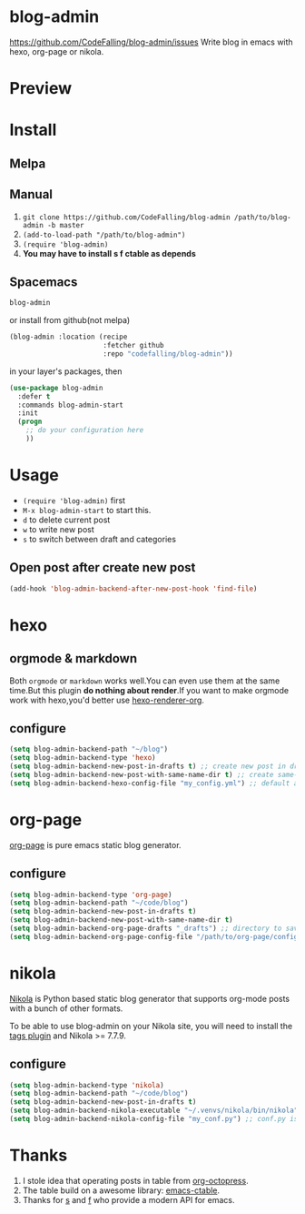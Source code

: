 [[https://travis-ci.org/CodeFalling/blog-admin][https://travis-ci.org/CodeFalling/blog-admin.svg]]
[[https://github.com/syl20bnr/spacemacs][https://cdn.rawgit.com/syl20bnr/spacemacs/442d025779da2f62fc86c2082703697714db6514/assets/spacemacs-badge.svg]]
* blog-admin
https://github.com/CodeFalling/blog-admin/issues
Write blog in emacs with hexo, org-page or nikola.
* Preview
[[https://cloud.githubusercontent.com/assets/5436704/12700452/1aa686ea-c81e-11e5-92c6-5cd5e810ba35.gif]]
* Install
** Melpa
** Manual
1. ~git clone https://github.com/CodeFalling/blog-admin /path/to/blog-admin -b master~
2. ~(add-to-load-path "/path/to/blog-admin")~
3. ~(require 'blog-admin)~
4. *You may have to install s f ctable as depends*
** Spacemacs
#+BEGIN_SRC emacs-lisp
  blog-admin
#+END_SRC
or install from github(not melpa)
#+BEGIN_SRC emacs-lisp
  (blog-admin :location (recipe
                         :fetcher github
                         :repo "codefalling/blog-admin"))
#+END_SRC
in your layer's packages, then

#+BEGIN_SRC emacs-lisp
  (use-package blog-admin
    :defer t
    :commands blog-admin-start
    :init
    (progn
      ;; do your configuration here
      ))
#+END_SRC
* Usage
+ ~(require 'blog-admin)~ first
+ ~M-x blog-admin-start~ to start this.
+ ~d~ to delete current post
+ ~w~ to write new post
+ ~s~ to switch between draft and categories

** Open post after create new post
#+BEGIN_SRC emacs-lisp
  (add-hook 'blog-admin-backend-after-new-post-hook 'find-file)
#+END_SRC
* hexo
** orgmode & markdown
Both ~orgmode~ or ~markdown~ works well.You can even use them at the same time.But this plugin *do nothing about render*.If you want to make orgmode work with hexo,you'd better use [[https://github.com/CodeFalling/hexo-renderer-org][hexo-renderer-org]].
** configure
#+BEGIN_SRC emacs-lisp
  (setq blog-admin-backend-path "~/blog")
  (setq blog-admin-backend-type 'hexo)
  (setq blog-admin-backend-new-post-in-drafts t) ;; create new post in drafts by default
  (setq blog-admin-backend-new-post-with-same-name-dir t) ;; create same-name directory with new post
  (setq blog-admin-backend-hexo-config-file "my_config.yml") ;; default assumes _config.yml
#+END_SRC

* org-page

[[https://github.com/kelvinh/org-page][org-page]] is pure emacs static blog generator.

** configure
#+BEGIN_SRC emacs-lisp
  (setq blog-admin-backend-type 'org-page)
  (setq blog-admin-backend-path "~/code/blog")
  (setq blog-admin-backend-new-post-in-drafts t)
  (setq blog-admin-backend-new-post-with-same-name-dir t)
  (setq blog-admin-backend-org-page-drafts "_drafts") ;; directory to save draft
  (setq blog-admin-backend-org-page-config-file "/path/to/org-page/config.el") ;; if nil init.el is used
#+END_SRC

* nikola
[[https://getnikola.com/][Nikola]] is Python based static blog generator that supports org-mode posts with
a bunch of other formats.

To be able to use blog-admin on your Nikola site, you will need to install the
[[https://plugins.getnikola.com/#tags][tags plugin]] and Nikola >= 7.7.9.

** configure
#+BEGIN_SRC emacs-lisp
  (setq blog-admin-backend-type 'nikola)
  (setq blog-admin-backend-path "~/code/blog")
  (setq blog-admin-backend-new-post-in-drafts t)
  (setq blog-admin-backend-nikola-executable "~/.venvs/nikola/bin/nikola") ;; path to nikola executable
  (setq blog-admin-backend-nikola-config-file "my_conf.py") ;; conf.py is default
#+END_SRC

* Thanks
1. I stole idea that operating posts in table from [[https://github.com/yoshinari-nomura/org-octopress][org-octopress]].
2. The table build on a awesome library: [[https://github.com/kiwanami/emacs-ctable][emacs-ctable]].
3. Thanks for [[https://github.com/magnars/s.el][s]] and [[https://github.com/rejeep/f.el][f]] who provide a modern API for emacs.
